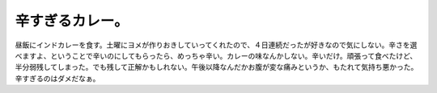 辛すぎるカレー。
================

昼飯にインドカレーを食す。土曜にヨメが作りおきしていってくれたので、４日連続だったが好きなので気にしない。辛さを選べますよ、ということで辛いのにしてもらったら、めっちゃ辛い。カレーの味なんかしない。辛いだけ。頑張って食べたけど、半分弱残してしまった。でも残して正解かもしれない。午後以降なんだかお腹が変な痛みというか、もたれて気持ち悪かった。辛すぎるのはダメだなぁ。






.. author:: default
.. categories:: life
.. tags::
.. comments::
